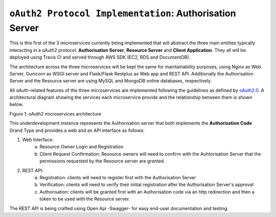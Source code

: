 ==========================================================
``oAuth2 Protocol Implementation``: Authorisation Server
==========================================================

This is this first of the 3 microservices currently being implemented that will abstract the three main entities
typically interacting in a oAuth2 protocol: **Authorisation Server**, **Resource Server** and **Client Application**.
They all will be deployed using Travis CI and served through AWS SDK (EC2, RDS and DocumentDB).

The architecture across the three microservices will be kept the same for maintainability purposes, using Nginx as Web
Server, Gunicorn as WSGI server and Flask/Flask Restplus as Web app and REST API. Additionally the Authorisation Server
and the Resource server are using MySQL and MongoDB online databases, respectively.

All oAuth-related features of the three microservices are implemented following the guidelines as defined by oAuth2.0_.
A architectural diagram showing the services each microservice provide and the relationship between them  is shown
below.

.. image:: docs/images/microservices_diagram.png
    :alt: oAuth2 microservices architecture
    :target: #

Figure 1: oAuth2 microservices architecture

.. _oAuth2.0:
    https://oauth.net/2/

This underdevelopment instance represents the Authorisation server that both implements the **Authorisation Code**
Grand Type and provides a web and an API interface as follows:

1. Web Interface:
    a.  Resource Owner Login and Registration
    b.  Client Request Confirmation: Resource owners will need to confirm with the Auhtorisation Server that the
        permissions requested by the Resource server are granted.

2. REST API:
    a.  Registration: clients will need to register first with the Authorisation Server
    b.  Verification: clients will need to verify their initial registration after the Authorisation Server's approval
    c.  Authorisation: clients will be granted first with an Authorisation code via an http redirection and then
        a token to be used with the Resource server.

The REST API is being crafted using Open Api -Swagger- for easy end-user documentation and testing.
